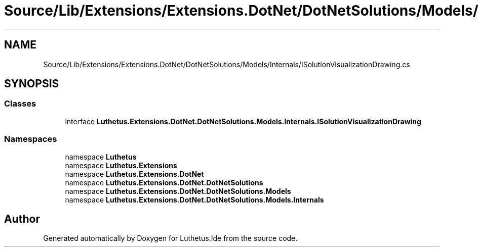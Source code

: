 .TH "Source/Lib/Extensions/Extensions.DotNet/DotNetSolutions/Models/Internals/ISolutionVisualizationDrawing.cs" 3 "Version 1.0.0" "Luthetus.Ide" \" -*- nroff -*-
.ad l
.nh
.SH NAME
Source/Lib/Extensions/Extensions.DotNet/DotNetSolutions/Models/Internals/ISolutionVisualizationDrawing.cs
.SH SYNOPSIS
.br
.PP
.SS "Classes"

.in +1c
.ti -1c
.RI "interface \fBLuthetus\&.Extensions\&.DotNet\&.DotNetSolutions\&.Models\&.Internals\&.ISolutionVisualizationDrawing\fP"
.br
.in -1c
.SS "Namespaces"

.in +1c
.ti -1c
.RI "namespace \fBLuthetus\fP"
.br
.ti -1c
.RI "namespace \fBLuthetus\&.Extensions\fP"
.br
.ti -1c
.RI "namespace \fBLuthetus\&.Extensions\&.DotNet\fP"
.br
.ti -1c
.RI "namespace \fBLuthetus\&.Extensions\&.DotNet\&.DotNetSolutions\fP"
.br
.ti -1c
.RI "namespace \fBLuthetus\&.Extensions\&.DotNet\&.DotNetSolutions\&.Models\fP"
.br
.ti -1c
.RI "namespace \fBLuthetus\&.Extensions\&.DotNet\&.DotNetSolutions\&.Models\&.Internals\fP"
.br
.in -1c
.SH "Author"
.PP 
Generated automatically by Doxygen for Luthetus\&.Ide from the source code\&.
